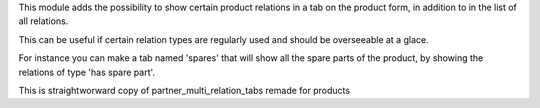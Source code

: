 This module adds the possibility to show certain product relations in a
tab on the product form, in addition to in the list of all relations.

This can be useful if certain relation types are regularly used and should
be overseeable at a glace.

For instance you can make a tab named 'spares' that will show all the spare parts
of the product, by showing the relations of type 'has spare part'.

This is straightworward copy of partner_multi_relation_tabs remade for products